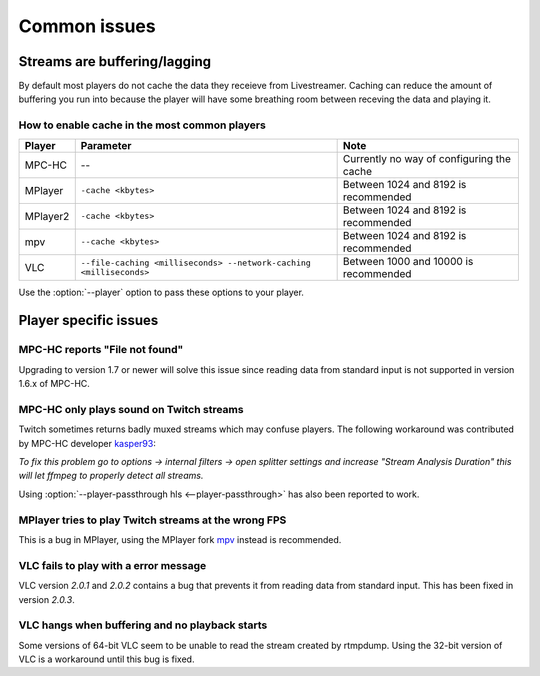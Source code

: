 .. _issues:

Common issues
=============

.. _issues-player_caching:

Streams are buffering/lagging
-----------------------------
By default most players do not cache the data they receieve from Livestreamer.
Caching can reduce the amount of buffering you run into because the player will 
have some breathing room between receving the data and playing it.

How to enable cache in the most common players
^^^^^^^^^^^^^^^^^^^^^^^^^^^^^^^^^^^^^^^^^^^^^^

============= ======================== ======================================
Player        Parameter                Note
============= ======================== ======================================
MPC-HC        --                       Currently no way of configuring the cache
MPlayer       ``-cache <kbytes>``      Between 1024 and 8192 is recommended
MPlayer2      ``-cache <kbytes>``      Between 1024 and 8192 is recommended
mpv           ``--cache <kbytes>``     Between 1024 and 8192 is recommended
VLC           ``--file-caching         Between 1000 and 10000 is recommended
              <milliseconds>
              --network-caching
              <milliseconds>``
============= ======================== ======================================

Use the :option:`--player` option to pass these options to your player.


Player specific issues
----------------------

MPC-HC reports "File not found"
^^^^^^^^^^^^^^^^^^^^^^^^^^^^^^^
Upgrading to version 1.7 or newer will solve this issue since reading data
from standard input is not supported in version 1.6.x of MPC-HC.


MPC-HC only plays sound on Twitch streams
^^^^^^^^^^^^^^^^^^^^^^^^^^^^^^^^^^^^^^^^^
Twitch sometimes returns badly muxed streams which may confuse players. The
following workaround was contributed by MPC-HC developer `kasper93 <https://github.com/kasper93>`_:

*To fix this problem go to options -> internal filters -> open splitter settings
and increase "Stream Analysis Duration" this will let ffmpeg to properly detect
all streams.*

Using :option:`--player-passthrough hls <--player-passthrough>` has also been
reported to work.

MPlayer tries to play Twitch streams at the wrong FPS
^^^^^^^^^^^^^^^^^^^^^^^^^^^^^^^^^^^^^^^^^^^^^^^^^^^^^
This is a bug in MPlayer, using the MPlayer fork `mpv <http://mpv.io>`_ instead
is recommended.

VLC fails to play with a error message
^^^^^^^^^^^^^^^^^^^^^^^^^^^^^^^^^^^^^^
VLC version *2.0.1* and *2.0.2* contains a bug that prevents it from
reading data from standard input. This has been fixed in version *2.0.3*.

VLC hangs when buffering and no playback starts
^^^^^^^^^^^^^^^^^^^^^^^^^^^^^^^^^^^^^^^^^^^^^^^
Some versions of 64-bit VLC seem to be unable to read the stream created by rtmpdump.
Using the 32-bit version of VLC is a workaround until this bug is fixed.

